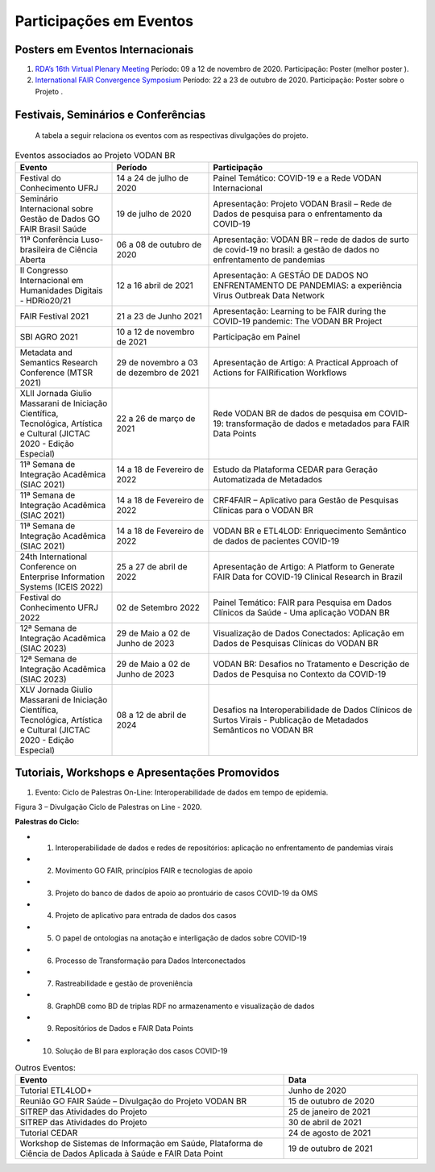 Participações em Eventos
########################

Posters em Eventos Internacionais
*********************************

#. `RDA’s 16th Virtual Plenary Meeting <https://vodanbr.github.io/presentations/2020/11/25/16-RDA-Plenary/>`_
   Período: 09 a 12 de novembro de 2020.
   Participação: Poster (melhor poster ).

#. `International FAIR Convergence Symposium <https://doi.org/10.5281/zenodo.4679001>`_ 
   Período: 22 a 23 de outubro de 2020.
   Participação: Poster sobre o Projeto .

Festivais, Seminários e Conferências
************************************
    A tabela a seguir relaciona os eventos com as respectivas divulgações do projeto.

.. list-table:: Eventos associados ao Projeto VODAN BR
   :widths: 30 30 65
   :header-rows: 1

   * - Evento
     - Período
     - Participação
   * - Festival do Conhecimento UFRJ
     - 14 a 24 de julho de 2020
     - Painel Temático: COVID-19 e a Rede VODAN Internacional
   * - Seminário Internacional sobre Gestão de Dados GO FAIR Brasil Saúde
     - 19 de julho de 2020
     - Apresentação: Projeto VODAN Brasil – Rede de Dados de pesquisa para o enfrentamento da COVID-19
   * - 11ª Conferência Luso-brasileira de Ciência Aberta
     - 06 a 08 de outubro de 2020
     - Apresentação: VODAN BR – rede de dados de surto de covid-19 no brasil: a gestão de dados no enfrentamento de pandemias
   * - II Congresso Internacional em Humanidades Digitais - HDRio20/21
     - 12 a 16 abril de 2021
     - Apresentação: A GESTÃO DE DADOS NO ENFRENTAMENTO DE PANDEMIAS: a experiência Virus Outbreak Data Network
   * - FAIR Festival 2021
     - 21 a 23 de Junho 2021
     - Apresentação: Learning to be FAIR during the COVID-19 pandemic: The VODAN BR Project 
   * - SBI AGRO 2021
     - 10 a 12 de novembro de 2021
     - Participação em Painel
   * - Metadata and Semantics Research Conference (MTSR 2021)
     - 29 de novembro a 03 de dezembro de 2021
     - Apresentação de Artigo: A Practical Approach of Actions for FAIRification Workflows
   * - XLII Jornada Giulio Massarani de Iniciação Científica, Tecnológica, Artística e Cultural (JICTAC 2020 - Edição Especial) 
     - 22 a 26 de março de 2021
     - Rede VODAN BR de dados de pesquisa em COVID-19: transformação de dados e metadados para FAIR Data Points
   * - 11ª Semana de Integração Acadêmica (SIAC 2021)
     - 14 a 18 de Fevereiro de 2022
     - Estudo da Plataforma CEDAR para Geração Automatizada de Metadados
   * - 11ª Semana de Integração Acadêmica (SIAC 2021)
     - 14 a 18 de Fevereiro de 2022
     - CRF4FAIR – Aplicativo para Gestão de Pesquisas Clínicas para o VODAN BR
   * - 11ª Semana de Integração Acadêmica (SIAC 2021)
     - 14 a 18 de Fevereiro de 2022
     - VODAN BR e ETL4LOD: Enriquecimento Semântico de dados de pacientes COVID-19
   * - 24th International Conference on Enterprise Information Systems (ICEIS 2022)
     - 25 a 27 de abril de 2022
     - Apresentação de Artigo: A Platform to Generate FAIR Data for COVID-19 Clinical Research in Brazil
   * - Festival do Conhecimento UFRJ 2022
     - 02 de Setembro 2022
     - Painel Temático: FAIR para Pesquisa em Dados Clínicos da Saúde - Uma aplicação VODAN BR
   * - 12ª Semana de Integração Acadêmica (SIAC 2023)
     - 29 de Maio a 02 de Junho de 2023
     - Visualização de Dados Conectados: Aplicação em Dados de Pesquisas Clínicas do VODAN BR
   * - 12ª Semana de Integração Acadêmica (SIAC 2023)
     - 29 de Maio a 02 de Junho de 2023
     - VODAN BR: Desafios no Tratamento e Descrição de Dados de Pesquisa no Contexto da COVID-19
   * - XLV Jornada Giulio Massarani de Iniciação Científica, Tecnológica, Artística e Cultural (JICTAC 2020 - Edição Especial) 
     - 08 a 12 de abril de 2024
     - Desafios na Interoperabilidade de Dados Clínicos de Surtos Virais - Publicação de Metadados Semânticos no VODAN BR

Tutoriais, Workshops e Apresentações Promovidos
***********************************************

#. Evento: Ciclo de Palestras On-Line: Interoperabilidade de dados em tempo de epidemia.

.. image:: images/imagem_Ciclo_Palestras_on_line_2020.png
Figura 3 – Divulgação Ciclo de Palestras on Line - 2020.

**Palestras do Ciclo:**

* 1. Interoperabilidade de dados e redes de repositórios: aplicação no enfrentamento de pandemias virais

* 2. Movimento GO FAIR, princípios FAIR e tecnologias de apoio

* 3. Projeto do banco de dados de apoio ao prontuário de casos COVID-19 da OMS

* 4. Projeto de aplicativo para entrada de dados dos casos 

* 5. O papel de ontologias na anotação e interligação de dados sobre COVID-19

* 6. Processo de Transformação para Dados Interconectados

* 7. Rastreabilidade e gestão de proveniência

* 8. GraphDB como BD de triplas RDF no armazenamento e visualização de dados

* 9. Repositórios de Dados e FAIR Data Points 

* 10. Solução de BI para exploração dos casos COVID-19  


.. list-table:: Outros Eventos:
   :widths: 50 25
   :header-rows: 1

   * - Evento
     - Data
   * - Tutorial ETL4LOD+ 
     - Junho de 2020
   * - Reunião GO FAIR Saúde – Divulgação do Projeto VODAN BR
     - 15 de outubro de 2020
   * - SITREP das Atividades do Projeto
     - 25 de janeiro de 2021 
   * - SITREP das Atividades do Projeto
     - 30 de abril de 2021
   * - Tutorial CEDAR 
     - 24 de agosto de 2021
   * - Workshop de Sistemas de Informação em Saúde, Plataforma de Ciência de Dados Aplicada à Saúde e FAIR Data Point
     - 19 de outubro de 2021

